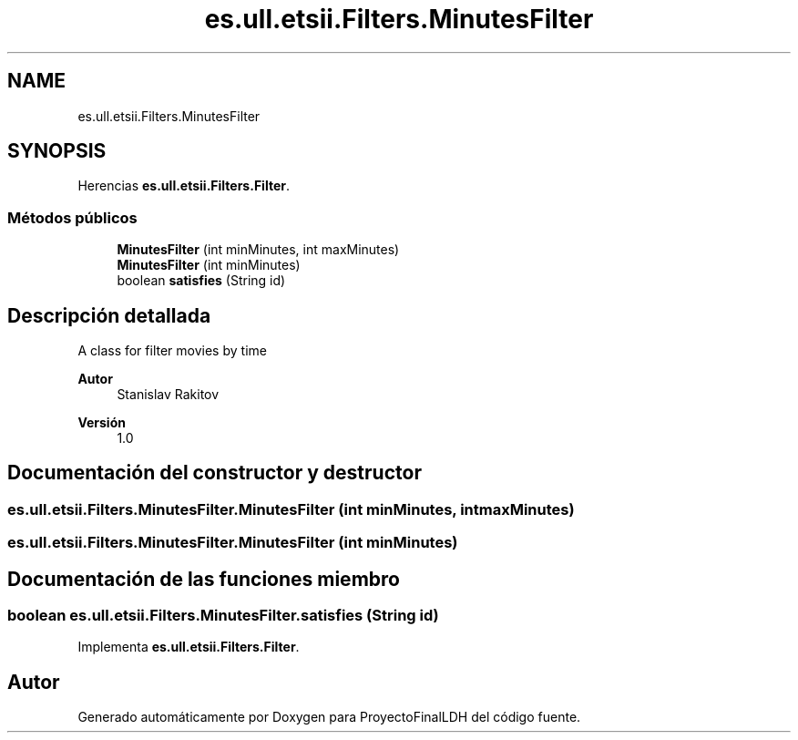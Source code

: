 .TH "es.ull.etsii.Filters.MinutesFilter" 3 "Miércoles, 4 de Enero de 2023" "Version 1.0" "ProyectoFinalLDH" \" -*- nroff -*-
.ad l
.nh
.SH NAME
es.ull.etsii.Filters.MinutesFilter
.SH SYNOPSIS
.br
.PP
.PP
Herencias \fBes\&.ull\&.etsii\&.Filters\&.Filter\fP\&.
.SS "Métodos públicos"

.in +1c
.ti -1c
.RI "\fBMinutesFilter\fP (int minMinutes, int maxMinutes)"
.br
.ti -1c
.RI "\fBMinutesFilter\fP (int minMinutes)"
.br
.ti -1c
.RI "boolean \fBsatisfies\fP (String id)"
.br
.in -1c
.SH "Descripción detallada"
.PP 
A class for filter movies by time
.PP
\fBAutor\fP
.RS 4
Stanislav Rakitov 
.RE
.PP
\fBVersión\fP
.RS 4
1\&.0 
.RE
.PP

.SH "Documentación del constructor y destructor"
.PP 
.SS "es\&.ull\&.etsii\&.Filters\&.MinutesFilter\&.MinutesFilter (int minMinutes, int maxMinutes)"

.SS "es\&.ull\&.etsii\&.Filters\&.MinutesFilter\&.MinutesFilter (int minMinutes)"

.SH "Documentación de las funciones miembro"
.PP 
.SS "boolean es\&.ull\&.etsii\&.Filters\&.MinutesFilter\&.satisfies (String id)"

.PP
Implementa \fBes\&.ull\&.etsii\&.Filters\&.Filter\fP\&.

.SH "Autor"
.PP 
Generado automáticamente por Doxygen para ProyectoFinalLDH del código fuente\&.
